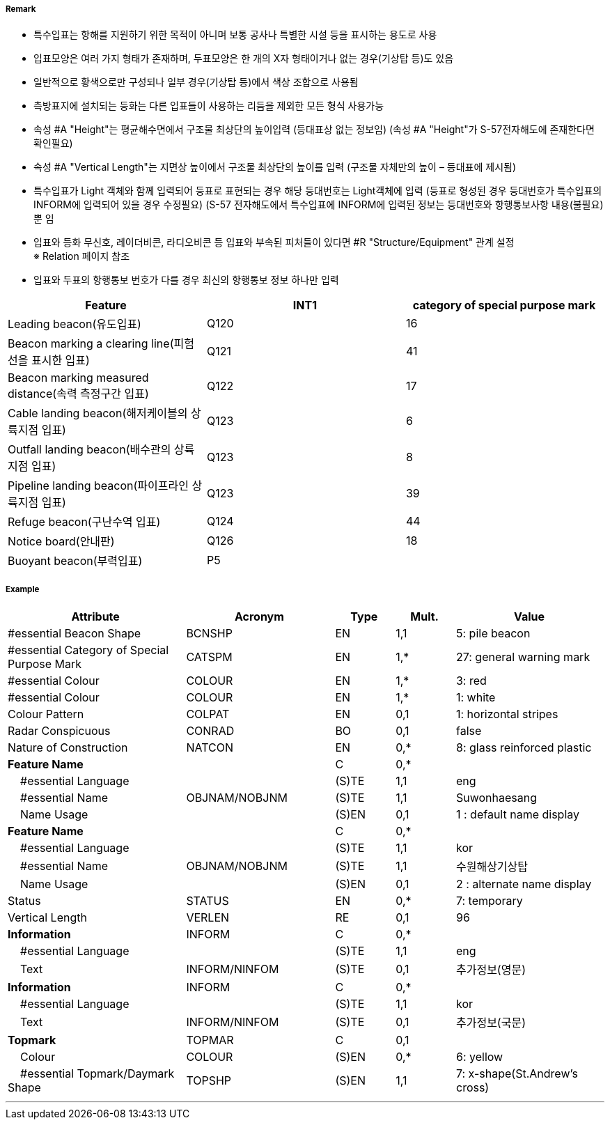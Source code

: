 // tag::SpecialPurposeGeneralBeacon[]
===== Remark
- 특수입표는 항해를 지원하기 위한 목적이 아니며 보통 공사나 특별한 시설 등을 표시하는 용도로 사용
- 입표모양은 여러 가지 형태가 존재하며, 두표모양은 한 개의 X자 형태이거나 없는 경우(기상탑 등)도 있음
- 일반적으로 황색으로만 구성되나 일부 경우(기상탑 등)에서 색상 조합으로 사용됨
- 측방표지에 설치되는 등화는 다른 입표들이 사용하는 리듬을 제외한 모든 형식 사용가능
- 속성 #A "Height"는 평균해수면에서 구조물 최상단의 높이입력 (등대표상 없는 정보임)
  (속성 #A "Height"가 S-57전자해도에 존재한다면 확인필요)
- 속성 #A "Vertical Length"는 지면상 높이에서 구조물 최상단의 높이를 입력 (구조물 자체만의 높이 – 등대표에 제시됨)
- 특수입표가 Light 객체와 함께 입력되어 등표로 표현되는 경우 해당 등대번호는 Light객체에 입력
   (등표로 형성된 경우 등대번호가 특수입표의 INFORM에 입력되어 있을 경우 수정필요)
   (S-57 전자해도에서 특수입표에 INFORM에 입력된 정보는 등대번호와 항행통보사항 내용(불필요) 뿐 임
- 입표와 등화 무신호, 레이더비콘, 라디오비콘 등 입표와 부속된 피처들이 있다면 #R "Structure/Equipment" 관계 설정 +
   ※ Relation 페이지 참조 +
- 입표와 두표의 항행통보 번호가 다를 경우 최신의 항행통보 정보 하나만 입력

////
[cols="1,1" , frame=none , grid=none, align=center]
|===
a|
[cols="1,4", options="header"]
!===
!색상 ! 황색
!부이모양 ! 원통형, 원추형, 구형, 통형, 망대형, 원주형
!두표 ! 한 개의 X자 형형
!등화 ! 황색
!리듬 ! 방위표지, 고립장애표지, 안전수역표지 리듬을 제외한 모든 것
!===
a| image:../images/SpecialPurposeGeneralBeacon/SpecialPurposeGeneralBeacon_image-1.png[width=400]
|===
////


[%header,format=csv]
|===
Feature,INT1,category of special purpose mark
Leading beacon(유도입표),Q120,16
Beacon marking a clearing line(피험선을 표시한 입표),Q121,41
Beacon marking measured distance(속력 측정구간 입표),Q122,17
Cable landing beacon(해저케이블의 상륙지점 입표),Q123,6
Outfall landing beacon(배수관의 상륙지점 입표),Q123,8
Pipeline landing beacon(파이프라인 상륙지점 입표),Q123,39
Refuge beacon(구난수역 입표),Q124,44
Notice board(안내판),Q126,18
Buoyant beacon(부력입표),P5,
|===



===== Example
[cols="30,25,10,10,25", options="header"]
|===
|Attribute |Acronym |Type |Mult. |Value

|#essential Beacon Shape|BCNSHP|EN|1,1| 5: pile beacon
|#essential Category of Special Purpose Mark|CATSPM|EN|1,*| 27: general warning mark
|#essential Colour|COLOUR|EN|1,*| 3: red
|#essential Colour|COLOUR|EN|1,*| 1: white
|Colour Pattern|COLPAT|EN|0,1| 1: horizontal stripes
|Radar Conspicuous|CONRAD|BO|0,1| false
|Nature of Construction|NATCON|EN|0,*| 8: glass reinforced plastic
|**Feature Name**||C|0,*| 
|    #essential Language||(S)TE|1,1| eng
|    #essential Name|OBJNAM/NOBJNM|(S)TE|1,1| Suwonhaesang
|    Name Usage||(S)EN|0,1| 1 : default name display
|**Feature Name**||C|0,*| 
|    #essential Language||(S)TE|1,1| kor
|    #essential Name|OBJNAM/NOBJNM|(S)TE|1,1| 수원해상기상탑
|    Name Usage||(S)EN|0,1| 2 : alternate name display
|Status|STATUS|EN|0,*| 7: temporary
|Vertical Length|VERLEN|RE|0,1| 96
|**Information**|INFORM|C|0,*| 
|    #essential Language||(S)TE|1,1| eng
|    Text|INFORM/NINFOM|(S)TE|0,1| 추가정보(영문)
|**Information**|INFORM|C|0,*| 
|    #essential Language||(S)TE|1,1| kor
|    Text|INFORM/NINFOM|(S)TE|0,1| 추가정보(국문)
|**Topmark**|TOPMAR|C|0,1| 
|    Colour|COLOUR|(S)EN|0,*| 6: yellow
|    #essential Topmark/Daymark Shape|TOPSHP|(S)EN|1,1| 7: x-shape(St.Andrew’s cross)
|===

---
// end::SpecialPurposeGeneralBeacon[]
